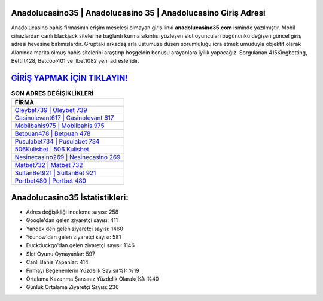 ﻿Anadolucasino35 | Anadolucasino 35 | Anadolucasino Giriş Adresi
===================================

.. image:: images/anadolucasino-giris.jpg
   :width: 600
   
Anadolucasino bahis firmasının erişim meselesi olmayan giriş linki **anadolucasino35.com** isminde yazılmıştır. Mobil cihazlardan canlı blackjack sitelerine bağlantı kurma sıkıntısı yüzleşen slot oyuncuları bugününkü değişen güncel giriş adresi hevesine bakmışlardır. Gruptaki arkadaşlarla üstümüze düşen sorumluluğu icra etmek umuduyla objektif olarak Alanında marka olmuş  bahis sitelerini araştırıp hoşgeldin bonusu arayanlara iyilik yapacağız. Sorgulanan 415Kingbetting, Bettilt428, Betcool401 ve İlbet1082 yeni adresleridir.

`GİRİŞ YAPMAK İÇİN TIKLAYIN! <https://uclck.me/gonow>`_
==============

.. list-table:: **SON ADRES DEĞİŞİKLİKLERİ**
   :widths: 100
   :header-rows: 1

   * - FİRMA
   * - `Oleybet739 | Oleybet 739 <oleybet739-oleybet-739-oleybet-giris-adresi.html>`_
   * - `Casinolevant617 | Casinolevant 617 <casinolevant617-casinolevant-617-casinolevant-giris-adresi.html>`_
   * - `Mobilbahis975 | Mobilbahis 975 <mobilbahis975-mobilbahis-975-mobilbahis-giris-adresi.html>`_	 
   * - `Betpuan478 | Betpuan 478 <betpuan478-betpuan-478-betpuan-giris-adresi.html>`_	 
   * - `Pusulabet734 | Pusulabet 734 <pusulabet734-pusulabet-734-pusulabet-giris-adresi.html>`_ 
   * - `506Kulisbet | 506 Kulisbet <506kulisbet-506-kulisbet-kulisbet-giris-adresi.html>`_
   * - `Nesinecasino269 | Nesinecasino 269 <nesinecasino269-nesinecasino-269-nesinecasino-giris-adresi.html>`_	 
   * - `Matbet732 | Matbet 732 <matbet732-matbet-732-matbet-giris-adresi.html>`_
   * - `SultanBet921 | SultanBet 921 <sultanbet921-sultanbet-921-sultanbet-giris-adresi.html>`_
   * - `Portbet480 | Portbet 480 <portbet480-portbet-480-portbet-giris-adresi.html>`_
	 
Anadolucasino35 İstatistikleri:
===================================	 
* Adres değişikliği inceleme sayısı: 258
* Google'dan gelen ziyaretçi sayısı: 411
* Yandex'den gelen ziyaretçi sayısı: 1460
* Younow'dan gelen ziyaretçi sayısı: 581
* Duckduckgo'dan gelen ziyaretçi sayısı: 1146
* Slot Oyunu Oynayanlar: 597
* Canlı Bahis Yapanlar: 414
* Firmayı Beğenenlerin Yüzdelik Sayısı(%): %19
* Ortalama Kazanma Şansınız Yüzdelik Olarak(%): %40
* Günlük Ortalama Ziyaretçi Sayısı: 236
